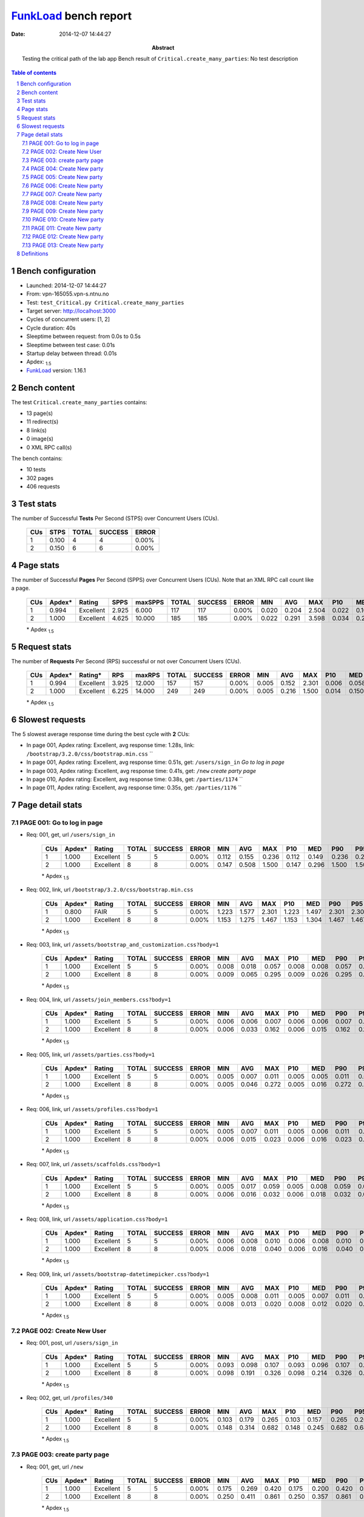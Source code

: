 ======================
FunkLoad_ bench report
======================


:date: 2014-12-07 14:44:27
:abstract: Testing the critical path of the lab app
           Bench result of ``Critical.create_many_parties``: 
           No test description

.. _FunkLoad: http://funkload.nuxeo.org/
.. sectnum::    :depth: 2
.. contents:: Table of contents
.. |APDEXT| replace:: \ :sub:`1.5`

Bench configuration
-------------------

* Launched: 2014-12-07 14:44:27
* From: vpn-165055.vpn-s.ntnu.no
* Test: ``test_Critical.py Critical.create_many_parties``
* Target server: http://localhost:3000
* Cycles of concurrent users: [1, 2]
* Cycle duration: 40s
* Sleeptime between request: from 0.0s to 0.5s
* Sleeptime between test case: 0.01s
* Startup delay between thread: 0.01s
* Apdex: |APDEXT|
* FunkLoad_ version: 1.16.1


Bench content
-------------

The test ``Critical.create_many_parties`` contains: 

* 13 page(s)
* 11 redirect(s)
* 8 link(s)
* 0 image(s)
* 0 XML RPC call(s)

The bench contains:

* 10 tests
* 302 pages
* 406 requests


Test stats
----------

The number of Successful **Tests** Per Second (STPS) over Concurrent Users (CUs).

 .. image:: tests.png

 ================== ================== ================== ================== ==================
                CUs               STPS              TOTAL            SUCCESS              ERROR
 ================== ================== ================== ================== ==================
                  1              0.100                  4                  4             0.00%
                  2              0.150                  6                  6             0.00%
 ================== ================== ================== ================== ==================



Page stats
----------

The number of Successful **Pages** Per Second (SPPS) over Concurrent Users (CUs).
Note that an XML RPC call count like a page.

 .. image:: pages_spps.png
 .. image:: pages.png

 ================== ================== ================== ================== ================== ================== ================== ================== ================== ================== ================== ================== ================== ================== ==================
                CUs             Apdex*             Rating               SPPS            maxSPPS              TOTAL            SUCCESS              ERROR                MIN                AVG                MAX                P10                MED                P90                P95
 ================== ================== ================== ================== ================== ================== ================== ================== ================== ================== ================== ================== ================== ================== ==================
                  1              0.994          Excellent              2.925              6.000                117                117             0.00%              0.020              0.204              2.504              0.022              0.107              0.330              0.521
                  2              1.000          Excellent              4.625             10.000                185                185             0.00%              0.022              0.291              3.598              0.034              0.215              0.531              0.861
 ================== ================== ================== ================== ================== ================== ================== ================== ================== ================== ================== ================== ================== ================== ==================

 \* Apdex |APDEXT|

Request stats
-------------

The number of **Requests** Per Second (RPS) successful or not over Concurrent Users (CUs).

 .. image:: requests_rps.png
 .. image:: requests.png

 ================== ================== ================== ================== ================== ================== ================== ================== ================== ================== ================== ================== ================== ================== ==================
                CUs             Apdex*            Rating*                RPS             maxRPS              TOTAL            SUCCESS              ERROR                MIN                AVG                MAX                P10                MED                P90                P95
 ================== ================== ================== ================== ================== ================== ================== ================== ================== ================== ================== ================== ================== ================== ==================
                  1              0.994          Excellent              3.925             12.000                157                157             0.00%              0.005              0.152              2.301              0.006              0.058              0.309              0.420
                  2              1.000          Excellent              6.225             14.000                249                249             0.00%              0.005              0.216              1.500              0.014              0.150              0.475              0.817
 ================== ================== ================== ================== ================== ================== ================== ================== ================== ================== ================== ================== ================== ================== ==================

 \* Apdex |APDEXT|

Slowest requests
----------------

The 5 slowest average response time during the best cycle with **2** CUs:

* In page 001, Apdex rating: Excellent, avg response time: 1.28s, link: ``/bootstrap/3.2.0/css/bootstrap.min.css``
  ``
* In page 001, Apdex rating: Excellent, avg response time: 0.51s, get: ``/users/sign_in``
  `Go to log in page`
* In page 003, Apdex rating: Excellent, avg response time: 0.41s, get: ``/new``
  `create party page`
* In page 010, Apdex rating: Excellent, avg response time: 0.38s, get: ``/parties/1174``
  ``
* In page 011, Apdex rating: Excellent, avg response time: 0.35s, get: ``/parties/1176``
  ``

Page detail stats
-----------------


PAGE 001: Go to log in page
~~~~~~~~~~~~~~~~~~~~~~~~~~~

* Req: 001, get, url ``/users/sign_in``

     .. image:: request_001.001.png

     ================== ================== ================== ================== ================== ================== ================== ================== ================== ================== ================== ================== ==================
                    CUs             Apdex*             Rating              TOTAL            SUCCESS              ERROR                MIN                AVG                MAX                P10                MED                P90                P95
     ================== ================== ================== ================== ================== ================== ================== ================== ================== ================== ================== ================== ==================
                      1              1.000          Excellent                  5                  5             0.00%              0.112              0.155              0.236              0.112              0.149              0.236              0.236
                      2              1.000          Excellent                  8                  8             0.00%              0.147              0.508              1.500              0.147              0.296              1.500              1.500
     ================== ================== ================== ================== ================== ================== ================== ================== ================== ================== ================== ================== ==================

     \* Apdex |APDEXT|
* Req: 002, link, url ``/bootstrap/3.2.0/css/bootstrap.min.css``

     .. image:: request_001.002.png

     ================== ================== ================== ================== ================== ================== ================== ================== ================== ================== ================== ================== ==================
                    CUs             Apdex*             Rating              TOTAL            SUCCESS              ERROR                MIN                AVG                MAX                P10                MED                P90                P95
     ================== ================== ================== ================== ================== ================== ================== ================== ================== ================== ================== ================== ==================
                      1              0.800               FAIR                  5                  5             0.00%              1.223              1.577              2.301              1.223              1.497              2.301              2.301
                      2              1.000          Excellent                  8                  8             0.00%              1.153              1.275              1.467              1.153              1.304              1.467              1.467
     ================== ================== ================== ================== ================== ================== ================== ================== ================== ================== ================== ================== ==================

     \* Apdex |APDEXT|
* Req: 003, link, url ``/assets/bootstrap_and_customization.css?body=1``

     .. image:: request_001.003.png

     ================== ================== ================== ================== ================== ================== ================== ================== ================== ================== ================== ================== ==================
                    CUs             Apdex*             Rating              TOTAL            SUCCESS              ERROR                MIN                AVG                MAX                P10                MED                P90                P95
     ================== ================== ================== ================== ================== ================== ================== ================== ================== ================== ================== ================== ==================
                      1              1.000          Excellent                  5                  5             0.00%              0.008              0.018              0.057              0.008              0.008              0.057              0.057
                      2              1.000          Excellent                  8                  8             0.00%              0.009              0.065              0.295              0.009              0.026              0.295              0.295
     ================== ================== ================== ================== ================== ================== ================== ================== ================== ================== ================== ================== ==================

     \* Apdex |APDEXT|
* Req: 004, link, url ``/assets/join_members.css?body=1``

     .. image:: request_001.004.png

     ================== ================== ================== ================== ================== ================== ================== ================== ================== ================== ================== ================== ==================
                    CUs             Apdex*             Rating              TOTAL            SUCCESS              ERROR                MIN                AVG                MAX                P10                MED                P90                P95
     ================== ================== ================== ================== ================== ================== ================== ================== ================== ================== ================== ================== ==================
                      1              1.000          Excellent                  5                  5             0.00%              0.006              0.006              0.007              0.006              0.006              0.007              0.007
                      2              1.000          Excellent                  8                  8             0.00%              0.006              0.033              0.162              0.006              0.015              0.162              0.162
     ================== ================== ================== ================== ================== ================== ================== ================== ================== ================== ================== ================== ==================

     \* Apdex |APDEXT|
* Req: 005, link, url ``/assets/parties.css?body=1``

     .. image:: request_001.005.png

     ================== ================== ================== ================== ================== ================== ================== ================== ================== ================== ================== ================== ==================
                    CUs             Apdex*             Rating              TOTAL            SUCCESS              ERROR                MIN                AVG                MAX                P10                MED                P90                P95
     ================== ================== ================== ================== ================== ================== ================== ================== ================== ================== ================== ================== ==================
                      1              1.000          Excellent                  5                  5             0.00%              0.005              0.007              0.011              0.005              0.005              0.011              0.011
                      2              1.000          Excellent                  8                  8             0.00%              0.005              0.046              0.272              0.005              0.016              0.272              0.272
     ================== ================== ================== ================== ================== ================== ================== ================== ================== ================== ================== ================== ==================

     \* Apdex |APDEXT|
* Req: 006, link, url ``/assets/profiles.css?body=1``

     .. image:: request_001.006.png

     ================== ================== ================== ================== ================== ================== ================== ================== ================== ================== ================== ================== ==================
                    CUs             Apdex*             Rating              TOTAL            SUCCESS              ERROR                MIN                AVG                MAX                P10                MED                P90                P95
     ================== ================== ================== ================== ================== ================== ================== ================== ================== ================== ================== ================== ==================
                      1              1.000          Excellent                  5                  5             0.00%              0.005              0.007              0.011              0.005              0.006              0.011              0.011
                      2              1.000          Excellent                  8                  8             0.00%              0.006              0.015              0.023              0.006              0.016              0.023              0.023
     ================== ================== ================== ================== ================== ================== ================== ================== ================== ================== ================== ================== ==================

     \* Apdex |APDEXT|
* Req: 007, link, url ``/assets/scaffolds.css?body=1``

     .. image:: request_001.007.png

     ================== ================== ================== ================== ================== ================== ================== ================== ================== ================== ================== ================== ==================
                    CUs             Apdex*             Rating              TOTAL            SUCCESS              ERROR                MIN                AVG                MAX                P10                MED                P90                P95
     ================== ================== ================== ================== ================== ================== ================== ================== ================== ================== ================== ================== ==================
                      1              1.000          Excellent                  5                  5             0.00%              0.005              0.017              0.059              0.005              0.008              0.059              0.059
                      2              1.000          Excellent                  8                  8             0.00%              0.006              0.016              0.032              0.006              0.018              0.032              0.032
     ================== ================== ================== ================== ================== ================== ================== ================== ================== ================== ================== ================== ==================

     \* Apdex |APDEXT|
* Req: 008, link, url ``/assets/application.css?body=1``

     .. image:: request_001.008.png

     ================== ================== ================== ================== ================== ================== ================== ================== ================== ================== ================== ================== ==================
                    CUs             Apdex*             Rating              TOTAL            SUCCESS              ERROR                MIN                AVG                MAX                P10                MED                P90                P95
     ================== ================== ================== ================== ================== ================== ================== ================== ================== ================== ================== ================== ==================
                      1              1.000          Excellent                  5                  5             0.00%              0.006              0.008              0.010              0.006              0.008              0.010              0.010
                      2              1.000          Excellent                  8                  8             0.00%              0.006              0.018              0.040              0.006              0.016              0.040              0.040
     ================== ================== ================== ================== ================== ================== ================== ================== ================== ================== ================== ================== ==================

     \* Apdex |APDEXT|
* Req: 009, link, url ``/assets/bootstrap-datetimepicker.css?body=1``

     .. image:: request_001.009.png

     ================== ================== ================== ================== ================== ================== ================== ================== ================== ================== ================== ================== ==================
                    CUs             Apdex*             Rating              TOTAL            SUCCESS              ERROR                MIN                AVG                MAX                P10                MED                P90                P95
     ================== ================== ================== ================== ================== ================== ================== ================== ================== ================== ================== ================== ==================
                      1              1.000          Excellent                  5                  5             0.00%              0.005              0.008              0.011              0.005              0.007              0.011              0.011
                      2              1.000          Excellent                  8                  8             0.00%              0.008              0.013              0.020              0.008              0.012              0.020              0.020
     ================== ================== ================== ================== ================== ================== ================== ================== ================== ================== ================== ================== ==================

     \* Apdex |APDEXT|

PAGE 002: Create New User
~~~~~~~~~~~~~~~~~~~~~~~~~

* Req: 001, post, url ``/users/sign_in``

     .. image:: request_002.001.png

     ================== ================== ================== ================== ================== ================== ================== ================== ================== ================== ================== ================== ==================
                    CUs             Apdex*             Rating              TOTAL            SUCCESS              ERROR                MIN                AVG                MAX                P10                MED                P90                P95
     ================== ================== ================== ================== ================== ================== ================== ================== ================== ================== ================== ================== ==================
                      1              1.000          Excellent                  5                  5             0.00%              0.093              0.098              0.107              0.093              0.096              0.107              0.107
                      2              1.000          Excellent                  8                  8             0.00%              0.098              0.191              0.326              0.098              0.214              0.326              0.326
     ================== ================== ================== ================== ================== ================== ================== ================== ================== ================== ================== ================== ==================

     \* Apdex |APDEXT|
* Req: 002, get, url ``/profiles/340``

     .. image:: request_002.002.png

     ================== ================== ================== ================== ================== ================== ================== ================== ================== ================== ================== ================== ==================
                    CUs             Apdex*             Rating              TOTAL            SUCCESS              ERROR                MIN                AVG                MAX                P10                MED                P90                P95
     ================== ================== ================== ================== ================== ================== ================== ================== ================== ================== ================== ================== ==================
                      1              1.000          Excellent                  5                  5             0.00%              0.103              0.179              0.265              0.103              0.157              0.265              0.265
                      2              1.000          Excellent                  8                  8             0.00%              0.148              0.314              0.682              0.148              0.245              0.682              0.682
     ================== ================== ================== ================== ================== ================== ================== ================== ================== ================== ================== ================== ==================

     \* Apdex |APDEXT|

PAGE 003: create party page
~~~~~~~~~~~~~~~~~~~~~~~~~~~

* Req: 001, get, url ``/new``

     .. image:: request_003.001.png

     ================== ================== ================== ================== ================== ================== ================== ================== ================== ================== ================== ================== ==================
                    CUs             Apdex*             Rating              TOTAL            SUCCESS              ERROR                MIN                AVG                MAX                P10                MED                P90                P95
     ================== ================== ================== ================== ================== ================== ================== ================== ================== ================== ================== ================== ==================
                      1              1.000          Excellent                  5                  5             0.00%              0.175              0.269              0.420              0.175              0.200              0.420              0.420
                      2              1.000          Excellent                  8                  8             0.00%              0.250              0.411              0.861              0.250              0.357              0.861              0.861
     ================== ================== ================== ================== ================== ================== ================== ================== ================== ================== ================== ================== ==================

     \* Apdex |APDEXT|

PAGE 004: Create New party
~~~~~~~~~~~~~~~~~~~~~~~~~~

* Req: 001, post, url ``/parties``

     .. image:: request_004.001.png

     ================== ================== ================== ================== ================== ================== ================== ================== ================== ================== ================== ================== ==================
                    CUs             Apdex*             Rating              TOTAL            SUCCESS              ERROR                MIN                AVG                MAX                P10                MED                P90                P95
     ================== ================== ================== ================== ================== ================== ================== ================== ================== ================== ================== ================== ==================
                      1              1.000          Excellent                  5                  5             0.00%              0.022              0.055              0.087              0.022              0.058              0.087              0.087
                      2              1.000          Excellent                  8                  8             0.00%              0.030              0.105              0.308              0.030              0.041              0.308              0.308
     ================== ================== ================== ================== ================== ================== ================== ================== ================== ================== ================== ================== ==================

     \* Apdex |APDEXT|
* Req: 002, get, url ``/parties/1091``

     .. image:: request_004.002.png

     ================== ================== ================== ================== ================== ================== ================== ================== ================== ================== ================== ================== ==================
                    CUs             Apdex*             Rating              TOTAL            SUCCESS              ERROR                MIN                AVG                MAX                P10                MED                P90                P95
     ================== ================== ================== ================== ================== ================== ================== ================== ================== ================== ================== ================== ==================
                      1              1.000          Excellent                  5                  5             0.00%              0.104              0.233              0.330              0.104              0.251              0.330              0.330
                      2              1.000          Excellent                  8                  8             0.00%              0.136              0.298              0.487              0.136              0.254              0.487              0.487
     ================== ================== ================== ================== ================== ================== ================== ================== ================== ================== ================== ================== ==================

     \* Apdex |APDEXT|

PAGE 005: Create New party
~~~~~~~~~~~~~~~~~~~~~~~~~~

* Req: 001, post, url ``/parties``

     .. image:: request_005.001.png

     ================== ================== ================== ================== ================== ================== ================== ================== ================== ================== ================== ================== ==================
                    CUs             Apdex*             Rating              TOTAL            SUCCESS              ERROR                MIN                AVG                MAX                P10                MED                P90                P95
     ================== ================== ================== ================== ================== ================== ================== ================== ================== ================== ================== ================== ==================
                      1              1.000          Excellent                  5                  5             0.00%              0.021              0.050              0.152              0.021              0.023              0.152              0.152
                      2              1.000          Excellent                  8                  8             0.00%              0.038              0.171              0.530              0.038              0.194              0.530              0.530
     ================== ================== ================== ================== ================== ================== ================== ================== ================== ================== ================== ================== ==================

     \* Apdex |APDEXT|
* Req: 002, get, url ``/parties/1092``

     .. image:: request_005.002.png

     ================== ================== ================== ================== ================== ================== ================== ================== ================== ================== ================== ================== ==================
                    CUs             Apdex*             Rating              TOTAL            SUCCESS              ERROR                MIN                AVG                MAX                P10                MED                P90                P95
     ================== ================== ================== ================== ================== ================== ================== ================== ================== ================== ================== ================== ==================
                      1              1.000          Excellent                  5                  5             0.00%              0.140              0.244              0.521              0.140              0.176              0.521              0.521
                      2              1.000          Excellent                  8                  8             0.00%              0.234              0.293              0.591              0.234              0.252              0.591              0.591
     ================== ================== ================== ================== ================== ================== ================== ================== ================== ================== ================== ================== ==================

     \* Apdex |APDEXT|

PAGE 006: Create New party
~~~~~~~~~~~~~~~~~~~~~~~~~~

* Req: 001, post, url ``/parties``

     .. image:: request_006.001.png

     ================== ================== ================== ================== ================== ================== ================== ================== ================== ================== ================== ================== ==================
                    CUs             Apdex*             Rating              TOTAL            SUCCESS              ERROR                MIN                AVG                MAX                P10                MED                P90                P95
     ================== ================== ================== ================== ================== ================== ================== ================== ================== ================== ================== ================== ==================
                      1              1.000          Excellent                  5                  5             0.00%              0.020              0.026              0.041              0.020              0.023              0.041              0.041
                      2              1.000          Excellent                  8                  8             0.00%              0.030              0.062              0.092              0.030              0.078              0.092              0.092
     ================== ================== ================== ================== ================== ================== ================== ================== ================== ================== ================== ================== ==================

     \* Apdex |APDEXT|
* Req: 002, get, url ``/parties/1093``

     .. image:: request_006.002.png

     ================== ================== ================== ================== ================== ================== ================== ================== ================== ================== ================== ================== ==================
                    CUs             Apdex*             Rating              TOTAL            SUCCESS              ERROR                MIN                AVG                MAX                P10                MED                P90                P95
     ================== ================== ================== ================== ================== ================== ================== ================== ================== ================== ================== ================== ==================
                      1              1.000          Excellent                  5                  5             0.00%              0.117              0.197              0.272              0.117              0.198              0.272              0.272
                      2              1.000          Excellent                  8                  8             0.00%              0.133              0.224              0.306              0.133              0.230              0.306              0.306
     ================== ================== ================== ================== ================== ================== ================== ================== ================== ================== ================== ================== ==================

     \* Apdex |APDEXT|

PAGE 007: Create New party
~~~~~~~~~~~~~~~~~~~~~~~~~~

* Req: 001, post, url ``/parties``

     .. image:: request_007.001.png

     ================== ================== ================== ================== ================== ================== ================== ================== ================== ================== ================== ================== ==================
                    CUs             Apdex*             Rating              TOTAL            SUCCESS              ERROR                MIN                AVG                MAX                P10                MED                P90                P95
     ================== ================== ================== ================== ================== ================== ================== ================== ================== ================== ================== ================== ==================
                      1              1.000          Excellent                  5                  5             0.00%              0.026              0.035              0.050              0.026              0.036              0.050              0.050
                      2              1.000          Excellent                  8                  8             0.00%              0.024              0.101              0.236              0.024              0.045              0.236              0.236
     ================== ================== ================== ================== ================== ================== ================== ================== ================== ================== ================== ================== ==================

     \* Apdex |APDEXT|
* Req: 002, get, url ``/parties/1094``

     .. image:: request_007.002.png

     ================== ================== ================== ================== ================== ================== ================== ================== ================== ================== ================== ================== ==================
                    CUs             Apdex*             Rating              TOTAL            SUCCESS              ERROR                MIN                AVG                MAX                P10                MED                P90                P95
     ================== ================== ================== ================== ================== ================== ================== ================== ================== ================== ================== ================== ==================
                      1              1.000          Excellent                  5                  5             0.00%              0.152              0.213              0.292              0.152              0.223              0.292              0.292
                      2              1.000          Excellent                  8                  8             0.00%              0.146              0.219              0.333              0.146              0.215              0.333              0.333
     ================== ================== ================== ================== ================== ================== ================== ================== ================== ================== ================== ================== ==================

     \* Apdex |APDEXT|

PAGE 008: Create New party
~~~~~~~~~~~~~~~~~~~~~~~~~~

* Req: 001, post, url ``/parties``

     .. image:: request_008.001.png

     ================== ================== ================== ================== ================== ================== ================== ================== ================== ================== ================== ================== ==================
                    CUs             Apdex*             Rating              TOTAL            SUCCESS              ERROR                MIN                AVG                MAX                P10                MED                P90                P95
     ================== ================== ================== ================== ================== ================== ================== ================== ================== ================== ================== ================== ==================
                      1              1.000          Excellent                  5                  5             0.00%              0.022              0.032              0.053              0.022              0.027              0.053              0.053
                      2              1.000          Excellent                  8                  8             0.00%              0.029              0.081              0.198              0.029              0.050              0.198              0.198
     ================== ================== ================== ================== ================== ================== ================== ================== ================== ================== ================== ================== ==================

     \* Apdex |APDEXT|
* Req: 002, get, url ``/parties/1095``

     .. image:: request_008.002.png

     ================== ================== ================== ================== ================== ================== ================== ================== ================== ================== ================== ================== ==================
                    CUs             Apdex*             Rating              TOTAL            SUCCESS              ERROR                MIN                AVG                MAX                P10                MED                P90                P95
     ================== ================== ================== ================== ================== ================== ================== ================== ================== ================== ================== ================== ==================
                      1              1.000          Excellent                  5                  5             0.00%              0.107              0.216              0.358              0.107              0.202              0.358              0.358
                      2              1.000          Excellent                  8                  8             0.00%              0.116              0.207              0.300              0.116              0.221              0.300              0.300
     ================== ================== ================== ================== ================== ================== ================== ================== ================== ================== ================== ================== ==================

     \* Apdex |APDEXT|

PAGE 009: Create New party
~~~~~~~~~~~~~~~~~~~~~~~~~~

* Req: 001, post, url ``/parties``

     .. image:: request_009.001.png

     ================== ================== ================== ================== ================== ================== ================== ================== ================== ================== ================== ================== ==================
                    CUs             Apdex*             Rating              TOTAL            SUCCESS              ERROR                MIN                AVG                MAX                P10                MED                P90                P95
     ================== ================== ================== ================== ================== ================== ================== ================== ================== ================== ================== ================== ==================
                      1              1.000          Excellent                  5                  5             0.00%              0.021              0.023              0.026              0.021              0.022              0.026              0.026
                      2              1.000          Excellent                  8                  8             0.00%              0.030              0.134              0.354              0.030              0.056              0.354              0.354
     ================== ================== ================== ================== ================== ================== ================== ================== ================== ================== ================== ================== ==================

     \* Apdex |APDEXT|
* Req: 002, get, url ``/parties/1096``

     .. image:: request_009.002.png

     ================== ================== ================== ================== ================== ================== ================== ================== ================== ================== ================== ================== ==================
                    CUs             Apdex*             Rating              TOTAL            SUCCESS              ERROR                MIN                AVG                MAX                P10                MED                P90                P95
     ================== ================== ================== ================== ================== ================== ================== ================== ================== ================== ================== ================== ==================
                      1              1.000          Excellent                  5                  5             0.00%              0.088              0.177              0.311              0.088              0.162              0.311              0.311
                      2              1.000          Excellent                  8                  8             0.00%              0.146              0.301              0.606              0.146              0.251              0.606              0.606
     ================== ================== ================== ================== ================== ================== ================== ================== ================== ================== ================== ================== ==================

     \* Apdex |APDEXT|

PAGE 010: Create New party
~~~~~~~~~~~~~~~~~~~~~~~~~~

* Req: 001, post, url ``/parties``

     .. image:: request_010.001.png

     ================== ================== ================== ================== ================== ================== ================== ================== ================== ================== ================== ================== ==================
                    CUs             Apdex*             Rating              TOTAL            SUCCESS              ERROR                MIN                AVG                MAX                P10                MED                P90                P95
     ================== ================== ================== ================== ================== ================== ================== ================== ================== ================== ================== ================== ==================
                      1              1.000          Excellent                  5                  5             0.00%              0.022              0.029              0.036              0.022              0.027              0.036              0.036
                      2              1.000          Excellent                  8                  8             0.00%              0.024              0.206              0.600              0.024              0.107              0.600              0.600
     ================== ================== ================== ================== ================== ================== ================== ================== ================== ================== ================== ================== ==================

     \* Apdex |APDEXT|
* Req: 002, get, url ``/parties/1097``

     .. image:: request_010.002.png

     ================== ================== ================== ================== ================== ================== ================== ================== ================== ================== ================== ================== ==================
                    CUs             Apdex*             Rating              TOTAL            SUCCESS              ERROR                MIN                AVG                MAX                P10                MED                P90                P95
     ================== ================== ================== ================== ================== ================== ================== ================== ================== ================== ================== ================== ==================
                      1              1.000          Excellent                  5                  5             0.00%              0.105              0.207              0.309              0.105              0.202              0.309              0.309
                      2              1.000          Excellent                  8                  8             0.00%              0.199              0.379              0.960              0.199              0.259              0.960              0.960
     ================== ================== ================== ================== ================== ================== ================== ================== ================== ================== ================== ================== ==================

     \* Apdex |APDEXT|

PAGE 011: Create New party
~~~~~~~~~~~~~~~~~~~~~~~~~~

* Req: 001, post, url ``/parties``

     .. image:: request_011.001.png

     ================== ================== ================== ================== ================== ================== ================== ================== ================== ================== ================== ================== ==================
                    CUs             Apdex*             Rating              TOTAL            SUCCESS              ERROR                MIN                AVG                MAX                P10                MED                P90                P95
     ================== ================== ================== ================== ================== ================== ================== ================== ================== ================== ================== ================== ==================
                      1              1.000          Excellent                  5                  5             0.00%              0.022              0.030              0.048              0.022              0.023              0.048              0.048
                      2              1.000          Excellent                  8                  8             0.00%              0.031              0.197              0.817              0.031              0.074              0.817              0.817
     ================== ================== ================== ================== ================== ================== ================== ================== ================== ================== ================== ================== ==================

     \* Apdex |APDEXT|
* Req: 002, get, url ``/parties/1098``

     .. image:: request_011.002.png

     ================== ================== ================== ================== ================== ================== ================== ================== ================== ================== ================== ================== ==================
                    CUs             Apdex*             Rating              TOTAL            SUCCESS              ERROR                MIN                AVG                MAX                P10                MED                P90                P95
     ================== ================== ================== ================== ================== ================== ================== ================== ================== ================== ================== ================== ==================
                      1              1.000          Excellent                  5                  5             0.00%              0.158              0.305              0.492              0.158              0.316              0.492              0.492
                      2              1.000          Excellent                  8                  8             0.00%              0.144              0.352              0.475              0.144              0.390              0.475              0.475
     ================== ================== ================== ================== ================== ================== ================== ================== ================== ================== ================== ================== ==================

     \* Apdex |APDEXT|

PAGE 012: Create New party
~~~~~~~~~~~~~~~~~~~~~~~~~~

* Req: 001, post, url ``/parties``

     .. image:: request_012.001.png

     ================== ================== ================== ================== ================== ================== ================== ================== ================== ================== ================== ================== ==================
                    CUs             Apdex*             Rating              TOTAL            SUCCESS              ERROR                MIN                AVG                MAX                P10                MED                P90                P95
     ================== ================== ================== ================== ================== ================== ================== ================== ================== ================== ================== ================== ==================
                      1              1.000          Excellent                  5                  5             0.00%              0.021              0.041              0.094              0.021              0.026              0.094              0.094
                      2              1.000          Excellent                  7                  7             0.00%              0.033              0.123              0.355              0.033              0.086              0.355              0.355
     ================== ================== ================== ================== ================== ================== ================== ================== ================== ================== ================== ================== ==================

     \* Apdex |APDEXT|
* Req: 002, get, url ``/parties/1089``

     .. image:: request_012.002.png

     ================== ================== ================== ================== ================== ================== ================== ================== ================== ================== ================== ================== ==================
                    CUs             Apdex*             Rating              TOTAL            SUCCESS              ERROR                MIN                AVG                MAX                P10                MED                P90                P95
     ================== ================== ================== ================== ================== ================== ================== ================== ================== ================== ================== ================== ==================
                      1              1.000          Excellent                  4                  4             0.00%              0.140              0.204              0.346              0.140              0.167              0.346              0.346
                      2              1.000          Excellent                  6                  6             0.00%              0.100              0.215              0.307              0.100              0.247              0.307              0.307
     ================== ================== ================== ================== ================== ================== ================== ================== ================== ================== ================== ================== ==================

     \* Apdex |APDEXT|

PAGE 013: Create New party
~~~~~~~~~~~~~~~~~~~~~~~~~~

* Req: 001, post, url ``/parties``

     .. image:: request_013.001.png

     ================== ================== ================== ================== ================== ================== ================== ================== ================== ================== ================== ================== ==================
                    CUs             Apdex*             Rating              TOTAL            SUCCESS              ERROR                MIN                AVG                MAX                P10                MED                P90                P95
     ================== ================== ================== ================== ================== ================== ================== ================== ================== ================== ================== ================== ==================
                      1              1.000          Excellent                  4                  4             0.00%              0.021              0.032              0.041              0.021              0.041              0.041              0.041
                      2              1.000          Excellent                  6                  6             0.00%              0.022              0.072              0.165              0.022              0.041              0.165              0.165
     ================== ================== ================== ================== ================== ================== ================== ================== ================== ================== ================== ================== ==================

     \* Apdex |APDEXT|
* Req: 002, get, url ``/parties/1090``

     .. image:: request_013.002.png

     ================== ================== ================== ================== ================== ================== ================== ================== ================== ================== ================== ================== ==================
                    CUs             Apdex*             Rating              TOTAL            SUCCESS              ERROR                MIN                AVG                MAX                P10                MED                P90                P95
     ================== ================== ================== ================== ================== ================== ================== ================== ================== ================== ================== ================== ==================
                      1              1.000          Excellent                  4                  4             0.00%              0.106              0.153              0.187              0.106              0.173              0.187              0.187
                      2              1.000          Excellent                  6                  6             0.00%              0.160              0.225              0.289              0.160              0.233              0.289              0.289
     ================== ================== ================== ================== ================== ================== ================== ================== ================== ================== ================== ================== ==================

     \* Apdex |APDEXT|

Definitions
-----------

* CUs: Concurrent users or number of concurrent threads executing tests.
* Request: a single GET/POST/redirect/xmlrpc request.
* Page: a request with redirects and resource links (image, css, js) for an html page.
* STPS: Successful tests per second.
* SPPS: Successful pages per second.
* RPS: Requests per second, successful or not.
* maxSPPS: Maximum SPPS during the cycle.
* maxRPS: Maximum RPS during the cycle.
* MIN: Minimum response time for a page or request.
* AVG: Average response time for a page or request.
* MAX: Maximmum response time for a page or request.
* P10: 10th percentile, response time where 10 percent of pages or requests are delivered.
* MED: Median or 50th percentile, response time where half of pages or requests are delivered.
* P90: 90th percentile, response time where 90 percent of pages or requests are delivered.
* P95: 95th percentile, response time where 95 percent of pages or requests are delivered.
* Apdex T: Application Performance Index, 
  this is a numerical measure of user satisfaction, it is based
  on three zones of application responsiveness:

  - Satisfied: The user is fully productive. This represents the
    time value (T seconds) below which users are not impeded by
    application response time.

  - Tolerating: The user notices performance lagging within
    responses greater than T, but continues the process.

  - Frustrated: Performance with a response time greater than 4*T
    seconds is unacceptable, and users may abandon the process.

    By default T is set to 1.5s this means that response time between 0
    and 1.5s the user is fully productive, between 1.5 and 6s the
    responsivness is tolerating and above 6s the user is frustrated.

    The Apdex score converts many measurements into one number on a
    uniform scale of 0-to-1 (0 = no users satisfied, 1 = all users
    satisfied).

    Visit http://www.apdex.org/ for more information.
* Rating: To ease interpretation the Apdex
  score is also represented as a rating:

  - U for UNACCEPTABLE represented in gray for a score between 0 and 0.5 

  - P for POOR represented in red for a score between 0.5 and 0.7

  - F for FAIR represented in yellow for a score between 0.7 and 0.85

  - G for Good represented in green for a score between 0.85 and 0.94

  - E for Excellent represented in blue for a score between 0.94 and 1.

Report generated with FunkLoad_ 1.16.1, more information available on the `FunkLoad site <http://funkload.nuxeo.org/#benching>`_.